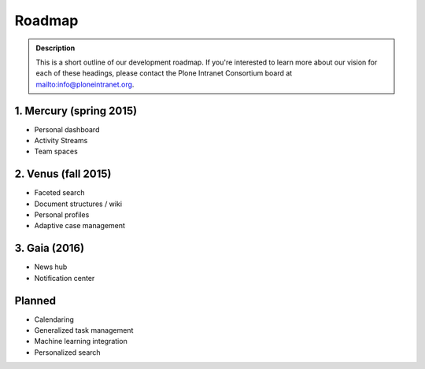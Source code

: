 =======
Roadmap
=======

.. admonition:: Description

   This is a short outline of our development roadmap.
   If you're interested to learn more about our vision for each of these headings,
   please contact the Plone Intranet Consortium board at mailto:info@ploneintranet.org.

1. Mercury (spring 2015)
------------------------

* Personal dashboard
* Activity Streams
* Team spaces

2. Venus (fall 2015)
--------------------

* Faceted search
* Document structures / wiki
* Personal profiles
* Adaptive case management

3. Gaia (2016)
--------------

* News hub
* Notification center

Planned
-------

* Calendaring
* Generalized task management
* Machine learning integration
* Personalized search
